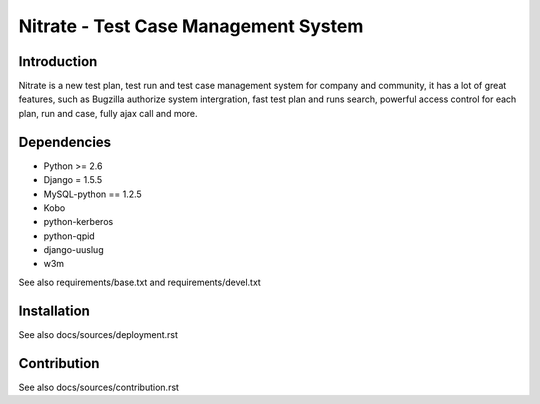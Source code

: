 Nitrate - Test Case Management System
=====================================

Introduction
------------

Nitrate is a new test plan, test run and test case management system for
company and community, it has a lot of great features, such as Bugzilla
authorize system intergration, fast test plan and runs search, powerful
access control for each plan, run and case, fully ajax call and more.

Dependencies
------------

- Python >= 2.6
- Django = 1.5.5
- MySQL-python == 1.2.5
- Kobo
- python-kerberos
- python-qpid
- django-uuslug
- w3m

See also requirements/base.txt and requirements/devel.txt

Installation
------------

See also docs/sources/deployment.rst

Contribution
------------

See also docs/sources/contribution.rst
